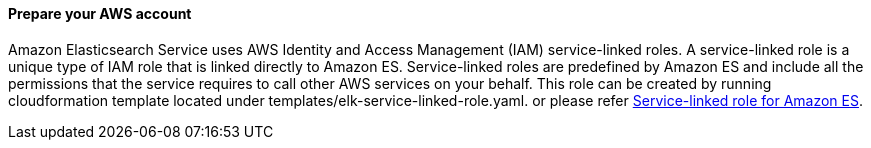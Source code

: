 // If no preperation is required, remove all content from here

==== Prepare your AWS account

Amazon Elasticsearch Service uses AWS Identity and Access Management (IAM) service-linked roles. A service-linked role is a unique type of IAM role that is linked directly to Amazon ES. Service-linked roles are predefined by Amazon ES and include all the permissions that the service requires to call other AWS services on your behalf. This role can be created by running cloudformation template located under templates/elk-service-linked-role.yaml. or please refer https://docs.aws.amazon.com/elasticsearch-service/latest/developerguide/slr-es.html[Service-linked role for Amazon ES^].



// ==== Prepare your {partner-company-name} account

// _Describe any setup required in the partner portal/account prior to template launch_

// ==== Prepare for the deployment

// _Describe any preparation required to complete the product build, such as obtaining licenses or placing files in S3_